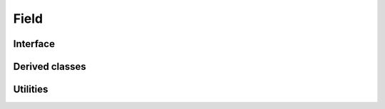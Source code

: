 .. _dev-field:

Field
=====

Interface
---------

.. doxygenclass:: mirheo::ScalarFieldDeviceHandler
   :project: mirheo
   :members:

.. doxygenclass:: mirheo::ScalarField
   :project: mirheo
   :members:


Derived classes
---------------

.. doxygenclass:: mirheo::ScalarFieldFromFile
   :project: mirheo
   :members:

.. doxygenclass:: mirheo::ScalarFieldFromFunction
   :project: mirheo
   :members:

Utilities
---------

.. doxygenfunction:: mirheo::computeGradient
   :project: mirheo
